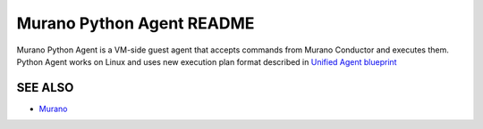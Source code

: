 Murano Python Agent README
==========================
Murano Python Agent is a VM-side guest agent that accepts commands from
Murano Conductor and executes them. Python Agent works on Linux and
uses new execution plan format described in `Unified Agent blueprint
<https://wiki.openstack.org/wiki/Murano/UnifiedAgent>`_

SEE ALSO
--------
* `Murano <https://wiki.openstack.org/wiki/Murano>`__
